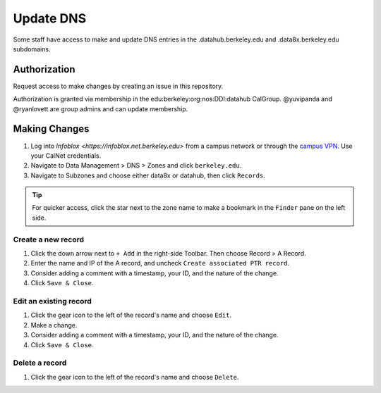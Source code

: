 .. _howto/dns:

==========
Update DNS
==========

Some staff have access to make and update DNS entries in the .datahub.berkeley.edu and .data8x.berkeley.edu subdomains.


Authorization
=============

Request access to make changes by creating an issue in this repository.

Authorization is granted via membership in the edu:berkeley:org:nos:DDI:datahub CalGroup. @yuvipanda and @ryanlovett are group admins and can update membership.

Making Changes
==============

#. Log into `Infoblox <https://infoblox.net.berkeley.edu>` from a campus network
   or through the `campus VPN <https://software.berkeley.edu/cisco-vpn>`_. Use
   your CalNet credentials.
#. Navigate to Data Management > DNS > Zones and click ``berkeley.edu``.
#. Navigate to Subzones and choose either data8x or datahub, then click
   ``Records``.

.. tip:: 

   For quicker access, click the star next to the zone name to make a bookmark
   in the ``Finder`` pane on the left side.

Create a new record
-------------------
#. Click the down arrow next to ``+ Add`` in the right-side Toolbar. Then choose Record > A Record.
#. Enter the name and IP of the A record, and uncheck ``Create associated PTR record``.
#. Consider adding a comment with a timestamp, your ID, and the nature of the change.
#. Click ``Save & Close``.

Edit an existing record
-----------------------
#. Click the gear icon to the left of the record's name and choose ``Edit``.
#. Make a change.
#. Consider adding a comment with a timestamp, your ID, and the nature of the change.
#. Click ``Save & Close``.

Delete a record
----------------
#. Click the gear icon to the left of the record's name and choose ``Delete``.
